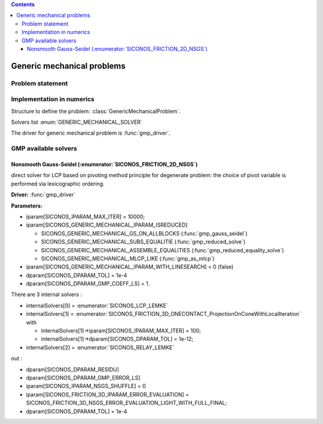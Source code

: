 .. index::
   single: Generic mechanical problems (GMP)

.. contents::

.. _gmp_problem:

Generic mechanical problems
***************************

Problem statement
=================

Implementation in numerics
==========================

Structure to define the problem: :class:`GenericMechanicalProblem`.

Solvers list  :enum:`GENERIC_MECHANICAL_SOLVER`

The driver for generic mechanical problem is :func:`gmp_driver`.

GMP available solvers
=====================

Nonsmooth Gauss-Seidel (:enumerator:`SICONOS_FRICTION_2D_NSGS`)
"""""""""""""""""""""""""""""""""""""""""""""""""""""""""""""""

direct solver for LCP based on pivoting method principle for degenerate problem: the choice of pivot variable is performed via lexicographic ordering.

**Driver:** :func:`gmp_driver`

**Parameters:**

* iparam[SICONOS_IPARAM_MAX_ITER] = 10000;
* iparam[SICONOS_GENERIC_MECHANICAL_IPARAM_ISREDUCED]

  * SICONOS_GENERIC_MECHANICAL_GS_ON_ALLBLOCKS (:func:`gmp_gauss_seidel`)
  * SICONOS_GENERIC_MECHANICAL_SUBS_EQUALITIE  (:func:`gmp_reduced_solve`)
  * SICONOS_GENERIC_MECHANICAL_ASSEMBLE_EQUALITIES (:func:`gmp_reduced_equality_solve`)
  * SICONOS_GENERIC_MECHANICAL_MLCP_LIKE (:func:`gmp_as_mlcp`)

* iparam[SICONOS_GENERIC_MECHANICAL_IPARAM_WITH_LINESEARCH] = 0 (false)
* dparam[SICONOS_DPARAM_TOL] = 1e-4
* dparam[SICONOS_DPARAM_GMP_COEFF_LS] = 1.
  
There are 3 internal solvers :

* internalSolvers[0] = :enumerator:`SICONOS_LCP_LEMKE`
* internalSolvers[1] = :enumerator:`SICONOS_FRICTION_3D_ONECONTACT_ProjectionOnConeWithLocalIteration`
  with

  * internalSolvers[1]->iparam[SICONOS_IPARAM_MAX_ITER] = 100;
  * internalSolvers[1]->dparam[SICONOS_DPARAM_TOL] = 1e-12;
 
* internalSolvers[2] = :enumerator:`SICONOS_RELAY_LEMKE`

out :

* dparam[SICONOS_DPARAM_RESIDU]
* dparam[SICONOS_DPARAM_GMP_ERROR_LS]

* iparam[SICONOS_IPARAM_NSGS_SHUFFLE] = 0
* iparam[SICONOS_FRICTION_3D_IPARAM_ERROR_EVALUATION] = SICONOS_FRICTION_3D_NSGS_ERROR_EVALUATION_LIGHT_WITH_FULL_FINAL;
* dparam[SICONOS_DPARAM_TOL] = 1e-4
